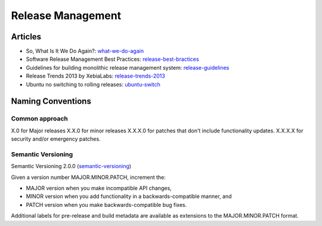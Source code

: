 ==================
Release Management
==================

Articles
--------

* So, What Is It We Do Again?: what-we-do-again_
* Software Release Management Best Practices: release-best-bractices_ 
* Guidelines for building monolithic release management system: release-guidelines_
* Release Trends 2013 by XebiaLabs: release-trends-2013_
* Ubuntu no switching to rolling releases: ubuntu-switch_

.. _what-we-do-again: http://blog.fortified-bikesheds.com/2011/12/so-what-is-it-we-do-again.html
.. _release-best-bractices: http://buildmeister.com/articles/software_release_management_best_practices
.. _release-guidelines: http://www.cmcrossroads.com/article/guidelines-building-monolithic-release-management-system
.. _release-trends-2013: http://go.xebialabs.com/Survey2013.html
.. _ubuntu-switch: http://www.omgubuntu.co.uk/2013/01/ubuntu-not-switching-to-rolling-release-model

Naming Conventions
------------------


Common approach
^^^^^^^^^^^^^^^

X.0 for Major releases 
X.X.0 for minor releases 
X.X.X.0 for patches that don't include functionality updates. 
X.X.X.X for security and/or emergency patches.

Semantic Versioning
^^^^^^^^^^^^^^^^^^^

Semantic Versioning 2.0.0 (semantic-versioning_)

.. _semantic-versioning: http://semver.org/

Given a version number MAJOR.MINOR.PATCH, increment the:

* MAJOR version when you make incompatible API changes,
* MINOR version when you add functionality in a backwards-compatible manner, and
* PATCH version when you make backwards-compatible bug fixes.

Additional labels for pre-release and build metadata are available as extensions to the MAJOR.MINOR.PATCH format.
